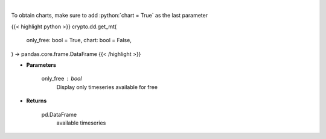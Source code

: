 .. role:: python(code)
    :language: python
    :class: highlight

|

.. raw:: html

    <h3>
    > Returns available messari timeseries
    [Source: https://messari.io/]
    </h3>

To obtain charts, make sure to add :python:`chart = True` as the last parameter

{{< highlight python >}}
crypto.dd.get_mt(
    only_free: bool = True,
    chart: bool = False,
) -> pandas.core.frame.DataFrame
{{< /highlight >}}

* **Parameters**

    only_free : *bool*
        Display only timeseries available for free

    
* **Returns**

    pd.DataFrame
        available timeseries
    